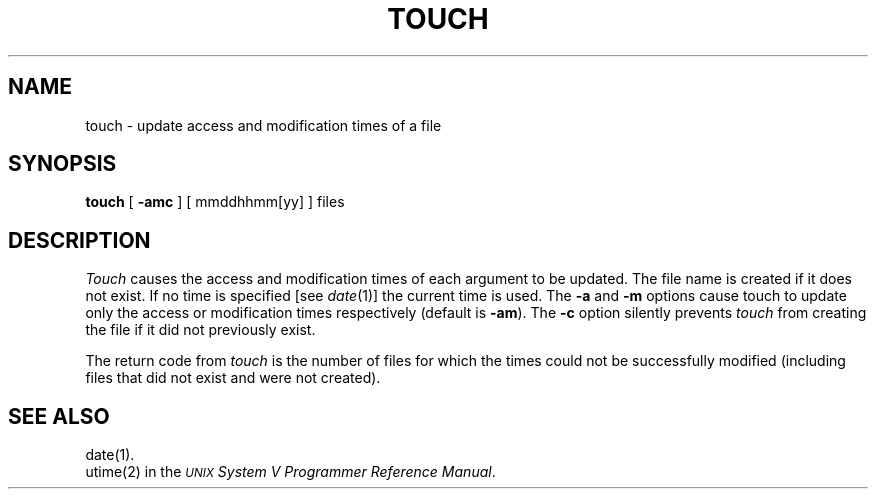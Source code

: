 .TH TOUCH 1
.SH NAME
touch \- update access and modification times of a file
.SH SYNOPSIS
.B touch
[
.B \-amc
] [ mmddhhmm[yy] ] files
.SH DESCRIPTION
.I Touch\^
causes the access and modification times of each
argument to be updated.
The file name is created if it does not exist.
If no time is specified [see
.IR date (1)]
the current time is used.
The
.B \-a
and
.B \-m
options cause touch to update only the access or modification
times respectively (default is
.BR \-am ).
The
.B \-c
option silently prevents
.I touch\^
from creating the file if it did not
previously exist.
.PP
The return code from
.I touch\^
is the number of files for which the times could not
be successfully modified
(including files that did not exist and were not created).
.SH SEE ALSO
date(1).
.br
utime(2) in the
\f2\s-1\UNIX\s+1 System V Programmer Reference Manual\fR.
.\"	@(#)touch.1	6.2 of 9/2/83
